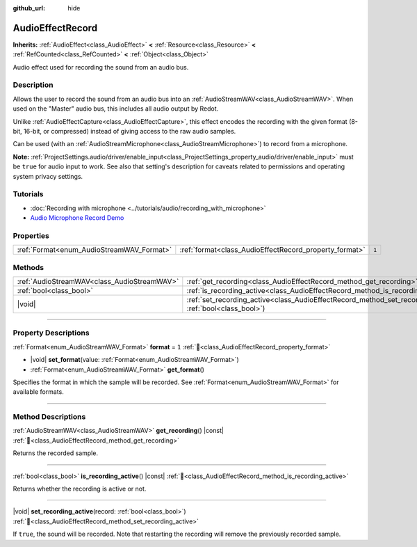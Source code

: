 :github_url: hide

.. DO NOT EDIT THIS FILE!!!
.. Generated automatically from Redot engine sources.
.. Generator: https://github.com/Redot-Engine/redot-engine/tree/master/doc/tools/make_rst.py.
.. XML source: https://github.com/Redot-Engine/redot-engine/tree/master/doc/classes/AudioEffectRecord.xml.

.. _class_AudioEffectRecord:

AudioEffectRecord
=================

**Inherits:** :ref:`AudioEffect<class_AudioEffect>` **<** :ref:`Resource<class_Resource>` **<** :ref:`RefCounted<class_RefCounted>` **<** :ref:`Object<class_Object>`

Audio effect used for recording the sound from an audio bus.

.. rst-class:: classref-introduction-group

Description
-----------

Allows the user to record the sound from an audio bus into an :ref:`AudioStreamWAV<class_AudioStreamWAV>`. When used on the "Master" audio bus, this includes all audio output by Redot.

Unlike :ref:`AudioEffectCapture<class_AudioEffectCapture>`, this effect encodes the recording with the given format (8-bit, 16-bit, or compressed) instead of giving access to the raw audio samples.

Can be used (with an :ref:`AudioStreamMicrophone<class_AudioStreamMicrophone>`) to record from a microphone.

\ **Note:** :ref:`ProjectSettings.audio/driver/enable_input<class_ProjectSettings_property_audio/driver/enable_input>` must be ``true`` for audio input to work. See also that setting's description for caveats related to permissions and operating system privacy settings.

.. rst-class:: classref-introduction-group

Tutorials
---------

- :doc:`Recording with microphone <../tutorials/audio/recording_with_microphone>`

- `Audio Microphone Record Demo <https://godotengine.org/asset-library/asset/2760>`__

.. rst-class:: classref-reftable-group

Properties
----------

.. table::
   :widths: auto

   +-------------------------------------------+--------------------------------------------------------+-------+
   | :ref:`Format<enum_AudioStreamWAV_Format>` | :ref:`format<class_AudioEffectRecord_property_format>` | ``1`` |
   +-------------------------------------------+--------------------------------------------------------+-------+

.. rst-class:: classref-reftable-group

Methods
-------

.. table::
   :widths: auto

   +---------------------------------------------+--------------------------------------------------------------------------------------------------------------------------+
   | :ref:`AudioStreamWAV<class_AudioStreamWAV>` | :ref:`get_recording<class_AudioEffectRecord_method_get_recording>`\ (\ ) |const|                                         |
   +---------------------------------------------+--------------------------------------------------------------------------------------------------------------------------+
   | :ref:`bool<class_bool>`                     | :ref:`is_recording_active<class_AudioEffectRecord_method_is_recording_active>`\ (\ ) |const|                             |
   +---------------------------------------------+--------------------------------------------------------------------------------------------------------------------------+
   | |void|                                      | :ref:`set_recording_active<class_AudioEffectRecord_method_set_recording_active>`\ (\ record\: :ref:`bool<class_bool>`\ ) |
   +---------------------------------------------+--------------------------------------------------------------------------------------------------------------------------+

.. rst-class:: classref-section-separator

----

.. rst-class:: classref-descriptions-group

Property Descriptions
---------------------

.. _class_AudioEffectRecord_property_format:

.. rst-class:: classref-property

:ref:`Format<enum_AudioStreamWAV_Format>` **format** = ``1`` :ref:`🔗<class_AudioEffectRecord_property_format>`

.. rst-class:: classref-property-setget

- |void| **set_format**\ (\ value\: :ref:`Format<enum_AudioStreamWAV_Format>`\ )
- :ref:`Format<enum_AudioStreamWAV_Format>` **get_format**\ (\ )

Specifies the format in which the sample will be recorded. See :ref:`Format<enum_AudioStreamWAV_Format>` for available formats.

.. rst-class:: classref-section-separator

----

.. rst-class:: classref-descriptions-group

Method Descriptions
-------------------

.. _class_AudioEffectRecord_method_get_recording:

.. rst-class:: classref-method

:ref:`AudioStreamWAV<class_AudioStreamWAV>` **get_recording**\ (\ ) |const| :ref:`🔗<class_AudioEffectRecord_method_get_recording>`

Returns the recorded sample.

.. rst-class:: classref-item-separator

----

.. _class_AudioEffectRecord_method_is_recording_active:

.. rst-class:: classref-method

:ref:`bool<class_bool>` **is_recording_active**\ (\ ) |const| :ref:`🔗<class_AudioEffectRecord_method_is_recording_active>`

Returns whether the recording is active or not.

.. rst-class:: classref-item-separator

----

.. _class_AudioEffectRecord_method_set_recording_active:

.. rst-class:: classref-method

|void| **set_recording_active**\ (\ record\: :ref:`bool<class_bool>`\ ) :ref:`🔗<class_AudioEffectRecord_method_set_recording_active>`

If ``true``, the sound will be recorded. Note that restarting the recording will remove the previously recorded sample.

.. |virtual| replace:: :abbr:`virtual (This method should typically be overridden by the user to have any effect.)`
.. |const| replace:: :abbr:`const (This method has no side effects. It doesn't modify any of the instance's member variables.)`
.. |vararg| replace:: :abbr:`vararg (This method accepts any number of arguments after the ones described here.)`
.. |constructor| replace:: :abbr:`constructor (This method is used to construct a type.)`
.. |static| replace:: :abbr:`static (This method doesn't need an instance to be called, so it can be called directly using the class name.)`
.. |operator| replace:: :abbr:`operator (This method describes a valid operator to use with this type as left-hand operand.)`
.. |bitfield| replace:: :abbr:`BitField (This value is an integer composed as a bitmask of the following flags.)`
.. |void| replace:: :abbr:`void (No return value.)`
